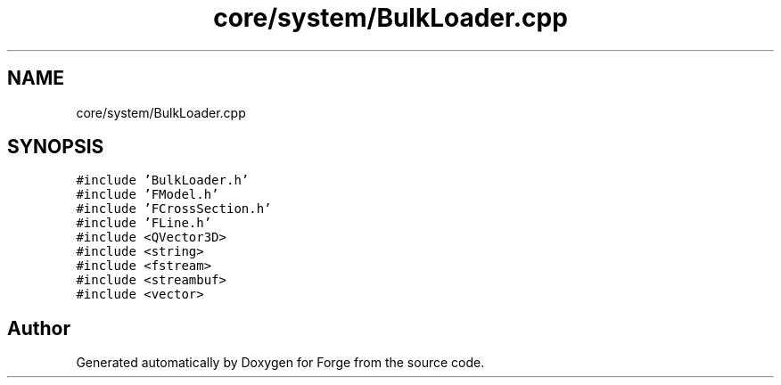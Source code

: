 .TH "core/system/BulkLoader.cpp" 3 "Sat Apr 4 2020" "Version 0.1.0" "Forge" \" -*- nroff -*-
.ad l
.nh
.SH NAME
core/system/BulkLoader.cpp
.SH SYNOPSIS
.br
.PP
\fC#include 'BulkLoader\&.h'\fP
.br
\fC#include 'FModel\&.h'\fP
.br
\fC#include 'FCrossSection\&.h'\fP
.br
\fC#include 'FLine\&.h'\fP
.br
\fC#include <QVector3D>\fP
.br
\fC#include <string>\fP
.br
\fC#include <fstream>\fP
.br
\fC#include <streambuf>\fP
.br
\fC#include <vector>\fP
.br

.SH "Author"
.PP 
Generated automatically by Doxygen for Forge from the source code\&.
